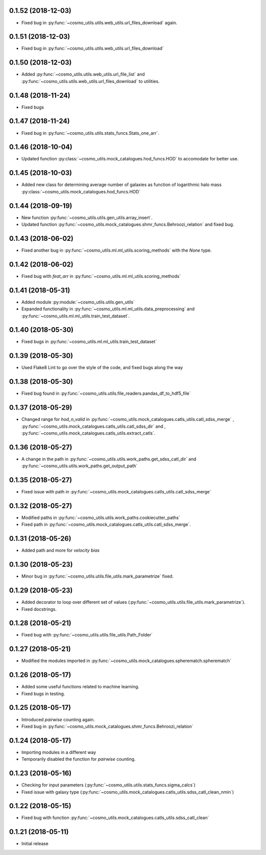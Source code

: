 0.1.52 (2018-12-03)
-----------------------

- Fixed bug in :py:func:`~cosmo_utils.utils.web_utils.url_files_download` again.

0.1.51 (2018-12-03)
-----------------------

- Fixed bug in :py:func:`~cosmo_utils.utils.web_utils.url_files_download`

0.1.50 (2018-12-03)
-----------------------

- Added :py:func:`~cosmo_utils.utils.web_utils.url_file_list` and
  :py:func:`~cosmo_utils.utils.web_utils.url_files_download` to utilities.

0.1.48 (2018-11-24)
-----------------------

- Fixed bugs

0.1.47 (2018-11-24)
-----------------------

- Fixed bug in :py:func:`~cosmo_utils.utils.stats_funcs.Stats_one_arr`.

0.1.46 (2018-10-04)
-----------------------

- Updated function :py:class:`~cosmo_utils.mock_catalogues.hod_funcs.HOD` to accomodate for better use.

0.1.45 (2018-10-03)
-----------------------

- Added new class for determining average number of galaxies as function
  of logarithmic halo mass :py:class:`~cosmo_utils.mock_catalogues.hod_funcs.HOD`

0.1.44 (2018-09-19)
-----------------------

- New function :py:func:`~cosmo_utils.utils.gen_utils.array_insert`.
- Updated function :py:func:`~cosmo_utils.mock_catalogues.shmr_funcs.Behroozi_relation`
  and fixed bug.

0.1.43 (2018-06-02)
-----------------------

- Fixed another bug in
  :py:func:`~cosmo_utils.ml.ml_utils.scoring_methods` with the `None` type.

0.1.42 (2018-06-02)
-----------------------

- Fixed bug with `feat_arr` in 
  :py:func:`~cosmo_utils.ml.ml_utils.scoring_methods`

0.1.41 (2018-05-31)
-----------------------

- Added module :py:module:`~cosmo_utils.utils.gen_utils`
- Expanded functionality in :py:func:`~cosmo_utils.ml.ml_utils.data_preprocessing`
  and :py:func:`~cosmo_utils.ml.ml_utils.train_test_dataset`.

0.1.40 (2018-05-30)
-----------------------

- Fixed bugs in :py:func:`~cosmo_utils.ml.ml_utils.train_test_dataset`

0.1.39 (2018-05-30)
-----------------------

- Used Flake8 Lint to go over the style of the code, and fixed bugs along the way

0.1.38 (2018-05-30)
-----------------------

- Fixed bug found in :py:func:`~cosmo_utils.utils.file_readers.pandas_df_to_hdf5_file`

0.1.37 (2018-05-29)
-----------------------

- Changed range for `hod_n_valid` in :py:func:`~cosmo_utils.mock_catalogues.catls_utils.catl_sdss_merge`
  , :py:func:`~cosmo_utils.mock_catalogues.catls_utils.catl_sdss_dir` and 
  , :py:func:`~cosmo_utils.mock_catalogues.catls_utils.extract_catls`.

0.1.36 (2018-05-27)
-----------------------

- A change in the path in 
  :py:func:`~cosmo_utils.utils.work_paths.get_sdss_catl_dir` and
  :py:func:`~cosmo_utils.utils.work_paths.get_output_path`

0.1.35 (2018-05-27)
-----------------------

- Fixed issue with path in 
  :py:func:`~cosmo_utils.mock_catalogues.catls_utils.catl_sdss_merge`

0.1.32 (2018-05-27)
-----------------------

- Modified paths in :py:func:`~cosmo_utils.utils.work_paths.cookiecutter_paths`
- Fixed path in :py:func:`~cosmo_utils.mock_catalogues.catls_utils.catl_sdss_merge`.

0.1.31 (2018-05-26)
-----------------------

- Added path and more for *velocity bias*

0.1.30 (2018-05-23)
-----------------------

- Minor bug in :py:func:`~cosmo_utils.utils.file_utils.mark_parametrize` fixed.

0.1.29 (2018-05-23)
-----------------------

- Added decorator to loop over different set of values (:py:func:`~cosmo_utils.utils.file_utils.mark_parametrize`).
- Fixed docstrings.

0.1.28 (2018-05-21)
-----------------------

- Fixed bug with :py:func:`~cosmo_utils.utils.file_utils.Path_Folder`

0.1.27 (2018-05-21)
-----------------------

- Modified the modules imported in :py:func:`~cosmo_utils.mock_catalogues.spherematch.spherematch`

0.1.26 (2018-05-17)
-----------------------

- Added some useful functions related to machine learning.
- Fixed bugs in testing.

0.1.25 (2018-05-17)
-----------------------

- Introduced `pairwise` counting again.
- Fixed bug in :py:func:`~cosmo_utils.mock_catalogues.shmr_funcs.Behroozi_relation`

0.1.24 (2018-05-17)
-----------------------

- Importing modules in a different way
- Temporarily disabled the function for `pairwise` counting.

0.1.23 (2018-05-16)
-----------------------

- Checking for input parameters (:py:func:`~cosmo_utils.utils.stats_funcs.sigma_calcs`)
- Fixed issue with galaxy type (:py:func:`~cosmo_utils.mock_catalogues.catls_utils.sdss_catl_clean_nmin`)

0.1.22 (2018-05-15)
-----------------------

- Fixed bug with function :py:func:`~cosmo_utils.mock_catalogues.catls_utils.sdss_catl_clean`

0.1.21 (2018-05-11)
-----------------------

- Initial release

